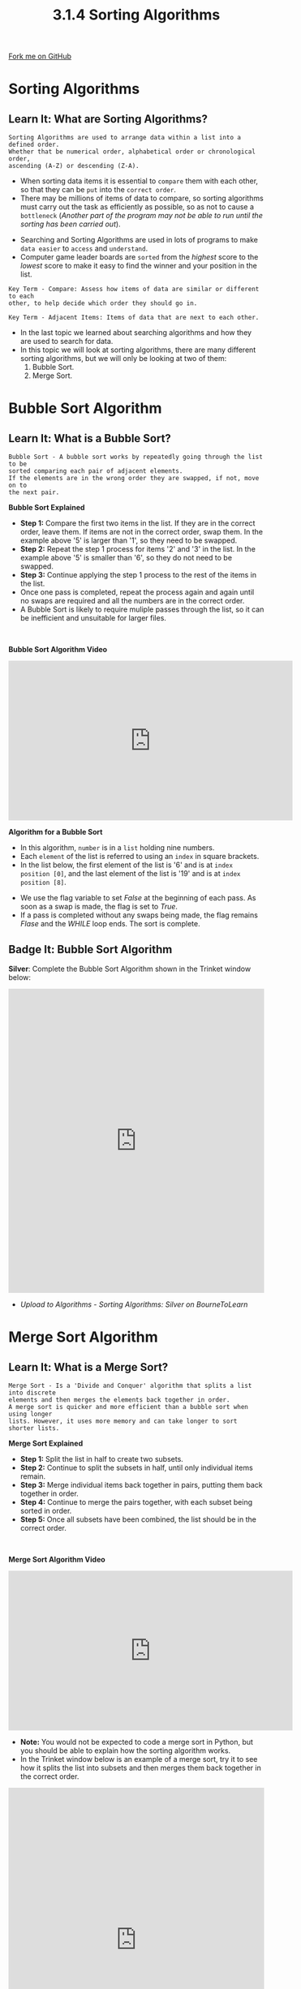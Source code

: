 #+STARTUP:indent
#+HTML_HEAD: <link rel="stylesheet" type="text/css" href="css/styles.css"/>
#+HTML_HEAD_EXTRA: <link href='http://fonts.googleapis.com/css?family=Ubuntu+Mono|Ubuntu' rel='stylesheet' type='text/css'>
#+OPTIONS: f:nil author:nil num:1 creator:nil timestamp:nil 
#+TITLE: 3.1.4 Sorting Algorithms
#+AUTHOR: Stephen Fone

#+BEGIN_HTML
<div class=ribbon>
<a href="https://github.com/">Fork me on GitHub</a>
</div>
#+END_HTML

* COMMENT Use as a template
:PROPERTIES:
:HTML_CONTAINER_CLASS: activity
:END:
** Learn It
:PROPERTIES:
:HTML_CONTAINER_CLASS: learn
:END:

** Research It
:PROPERTIES:
:HTML_CONTAINER_CLASS: research
:END:

** Design It
:PROPERTIES:
:HTML_CONTAINER_CLASS: design
:END:

** Build It
:PROPERTIES:
:HTML_CONTAINER_CLASS: build
:END:

** Test It
:PROPERTIES:
:HTML_CONTAINER_CLASS: test
:END:

** Run It
:PROPERTIES:
:HTML_CONTAINER_CLASS: run
:END:

** Document It
:PROPERTIES:
:HTML_CONTAINER_CLASS: document
:END:

** Code It
:PROPERTIES:
:HTML_CONTAINER_CLASS: code
:END:

** Program It
:PROPERTIES:
:HTML_CONTAINER_CLASS: program
:END:

** Try It
:PROPERTIES:
:HTML_CONTAINER_CLASS: try
:END:

** Badge It
:PROPERTIES:
:HTML_CONTAINER_CLASS: badge
:END:

** Save It
:PROPERTIES:
:HTML_CONTAINER_CLASS: save
:END:


* Sorting Algorithms
:PROPERTIES:
:HTML_CONTAINER_CLASS: activity
:END:
** Learn It: What are Sorting Algorithms?
:PROPERTIES:
:HTML_CONTAINER_CLASS: learn
:END:
#+BEGIN_SRC
Sorting Algorithms are used to arrange data within a list into a defined order.
Whether that be numerical order, alphabetical order or chronological order,
ascending (A-Z) or descending (Z-A).
#+END_SRC
- When sorting data items it is essential to =compare= them with each
  other, so that they can be =put= into the =correct order=.
- There may be millions of items of data to compare, so sorting
  algorithms must carry out the task as efficiently as possible, so
  as not to cause a =bottleneck= (/Another part of the program may not
  be able to run until the sorting has been carried out/).

[[file:img/sorting1.png]]

- Searching and Sorting Algorithms are used in lots of programs to
  make =data easier= to =access= and =understand=.
- Computer game leader boards are =sorted= from the /highest/ score to the
  /lowest/ score to make it easy to find the winner and your position
  in the list.
 
#+BEGIN_SRC
Key Term - Compare: Assess how items of data are similar or different to each
other, to help decide which order they should go in.
#+END_SRC
#+BEGIN_SRC
Key Term - Adjacent Items: Items of data that are next to each other.
#+END_SRC

- In the last topic we learned about searching algorithms and how they
  are used to search for data.
- In this topic we will look at sorting algorithms, there are many
  different sorting algorithms, but we will only be looking at two of
  them:
 1. Bubble Sort.
 2. Merge Sort.

* Bubble Sort Algorithm
:PROPERTIES:
:HTML_CONTAINER_CLASS: activity
:END:
** Learn It: What is a Bubble Sort?
:PROPERTIES:
:HTML_CONTAINER_CLASS: learn
:END:
#+BEGIN_SRC
Bubble Sort - A bubble sort works by repeatedly going through the list to be
sorted comparing each pair of adjacent elements.
If the elements are in the wrong order they are swapped, if not, move on to
the next pair.
#+END_SRC
[[file:img/bubble_sort_ani.gif]]
*Bubble Sort Explained*
[[file:img/bubble_sort_pass.png]]
- *Step 1:* Compare the first two items in the list. If they are in
  the correct order, leave them. If items are not in the correct
  order, swap them. In the example above '5' is larger than '1', so
  they need to be swapped.
- *Step 2:* Repeat the step 1 process for items '2' and '3' in the list. In the
  example above '5' is smaller than '6', so they do not need to be
  swapped.
- *Step 3:* Continue applying the step 1 process to the rest of the
  items in the list.
- Once one pass is completed, repeat the process again and again until
  no swaps are required and all the numbers are in the correct order.
- A Bubble Sort is likely to require muliple passes through the list,
  so it can be inefficient and unsuitable for larger files.
#+BEGIN_HTML
<br>
#+END_HTML
*Bubble Sort Algorithm Video*
#+BEGIN_HTML
<iframe width="560" height="315" src="https://www.youtube.com/embed/V-XP4gqxFZI" frameborder="0" allow="accelerometer; autoplay; encrypted-media; gyroscope; picture-in-picture" allowfullscreen></iframe>
#+END_HTML

*Algorithm for a Bubble Sort*
- In this algorithm, =number= is in a =list= holding nine numbers.
- Each =element= of the list is referred to using an =index= in square
  brackets.
- In the list below, the first element of the list is '6' and is at
  =index position [0]=, and the last element of the list is '19' and
  is at =index position [8]=.

[[file:img/bubble_sort_algor.png]]
- We use the flag variable to set /False/ at the beginning of each
  pass. As soon as a swap is made, the flag is set to /True/.
- If a pass is completed without any swaps being made, the flag
  remains /Flase/ and the /WHILE/ loop ends. The sort is complete.

** Badge It: Bubble Sort Algorithm
:PROPERTIES:
:HTML_CONTAINER_CLASS: badge
:END:

*Silver*: Complete the Bubble Sort Algorithm shown in the Trinket
window below:

#+BEGIN_HTML
<iframe src="https://trinket.io/embed/python/6b4ccdc6e4" width="100%" height="600" frameborder="0" marginwidth="0" marginheight="0" allowfullscreen></iframe>
#+END_HTML

- /Upload to Algorithms - Sorting Algorithms: Silver on BourneToLearn/

* Merge Sort Algorithm
:PROPERTIES:
:HTML_CONTAINER_CLASS: activity
:END:
** Learn It: What is a Merge Sort?
:PROPERTIES:
:HTML_CONTAINER_CLASS: learn
:END:
#+BEGIN_SRC
Merge Sort - Is a 'Divide and Conquer' algorithm that splits a list into discrete
elements and then merges the elements back together in order.
A merge sort is quicker and more efficient than a bubble sort when using longer
lists. However, it uses more memory and can take longer to sort shorter lists.
#+END_SRC
[[file:img/merge_sort_ani.gif]]
*Merge Sort Explained*
[[file:img/Merge_sort2.png]]
- *Step 1:* Split the list in half to create two subsets.
- *Step 2:* Continue to split the subsets in half, until only
  individual items remain.
- *Step 3:* Merge individual items back together in pairs, putting
  them back together in order.
- *Step 4:* Continue to merge the pairs together, with each subset
  being sorted in order.
- *Step 5:* Once all subsets have been combined, the list should be in
  the correct order.
#+BEGIN_HTML
<br>
#+END_HTML
*Merge Sort Algorithm Video*
#+BEGIN_HTML
<iframe width="560" height="315" src="https://www.youtube.com/embed/-v_tAQFUTPw" frameborder="0" allow="accelerometer; autoplay; encrypted-media; gyroscope; picture-in-picture" allowfullscreen></iframe>
#+END_HTML
- *Note:* You would not be expected to code a merge sort in Python, but you should be able to explain how the sorting algorithm works.
- In the Trinket window below is an example of a merge sort, try it to see how it splits the list into subsets and then merges them back together in the correct order.
#+BEGIN_HTML
<iframe src="https://trinket.io/embed/python/91f60cbb9e" width="100%" height="600" frameborder="0" marginwidth="0" marginheight="0" allowfullscreen></iframe>
#+END_HTML

** Badge It: Exam Questions
:PROPERTIES:
:HTML_CONTAINER_CLASS: badge
:END:

*Gold:* Answer the following exam questions:

1. Which of the following processes describes a merge sort?
 - (a) Repeatedly splits the data in half until each 'list' contains only a single data item. Then, having broken it into smaller parts, repeatedly combines these 'lists' back together, this time putting them in their required order (Ascending or Descending in value).
 - (b) Compares the first two items, checks which one is larger and swaps them if necessary so that the larger is first. Then it checks the next pair, and so on.
2. Use a bubble sort to sort the dataset [6, 2, 4, 1, 8] in ascending order. Show your working and state the number of steps required.
3. Complete the merge sort example shown below:

[[file:img/merge_sort_ques.jpg]]

- /Upload to Algorithms - Merge Sort: Gold on BourneToLearn/

* Comparing Bubble and Merge Sorting Algorithms
:PROPERTIES:
:HTML_CONTAINER_CLASS: activity
:END:
** Learn It: Pro's and Con's of each sort?
:PROPERTIES:
:HTML_CONTAINER_CLASS: learn
:END:
*Bubble Vs Merge Sort Algorithms*
|          *Bubble Sort*           |          *Merge Sort*             |
|----------------------------------+-----------------------------------|
| + Simplest and easiest to code   | + Far more efficient and fast     |
|----------------------------------+-----------------------------------|
| + Uses less momory               | + Consistent running time         |
|----------------------------------+-----------------------------------|
| - Slower with larger lists       | - Uses more memory                |
|----------------------------------+-----------------------------------|
| - Inefficient and slow           | - More complexed to program       |
|----------------------------------+-----------------------------------|

#+BEGIN_SRC
The bubble sort algorithm is very slow and inefficient for sorting more than a very few
items. As previously seen, that even with a list of just eight items, seven passes of the
dataset was required to complete the sort.
On each pass, it is likely that some items will need to be swapped. You can imagine how
long it would take to sort a million items using a bubble sort! Roughly speaking, to sort
n items will need n^2 comparisons.
#+END_SRC
#+BEGIN_SRC
In contrast, the merge sort, rather like the binary search, works by successively halving
the dataset. In this algorithm, this operation is repeated until each sublist is only one
item long. Then the sublists are merged back together.
This is a much more efficient process than the bubble sort as it takes much less time to
execute.
#+END_SRC
#+BEGIN_SRC
The merge sort has its disadvantages, as it is more difficult and complexed to implement.
Another disadvantage is that it requires more memory to store the sublists, which can be
a problem with a very large list.
We have looked at two algorithms for sorting a list. In each case, either of the algorithms
can be used to solve the problem, but one algorithm is much more efficient.
#+END_SRC



